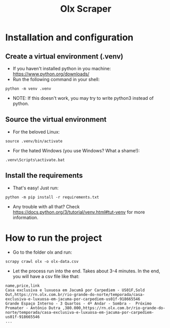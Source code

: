 #+TITLE: Olx Scraper
#+DESCRIPTION: Just a simple spider to scrape the Olx imóveis (https://rn.olx.com.br/imoveis) site.

* Installation and configuration
** Create a virtual environment (.venv)
- If you haven't installed python in you machine: https://www.python.org/downloads/
- Run the following command in your shell:
#+begin_src shell
python -m venv .venv
#+end_src

- NOTE: If this doesn't work, you may try to write python3 instead of python.

** Source the virtual environment
- For the beloved Linux:
#+begin_src shell
source .venv/bin/activate
#+end_src

- For the hated Windows (you use Windows? What a shame!):
#+begin_src shell
.venv\Scripts\activate.bat
#+end_src

** Install the requirements
- That's easy! Just run:
#+begin_src shell
python -m pip install -r requirements.txt
#+end_src

- Any trouble with all that? Check https://docs.python.org/3/tutorial/venv.html#tut-venv for more information.

* How to run the project
- Go to the folder olx and run:
#+begin_src shell
scrapy crawl olx -o olx-data.csv
#+end_src

- Let the process run into the end. Takes about 3-4 minutes. In the end, you will have a csv file like that:
#+begin_src csv
name,price,link
Casa exclusiva e luxuosa em Jacumã por Carpediem - US01F,Sold Out,https://rn.olx.com.br/rio-grande-do-norte/temporada/casa-exclusiva-e-luxuosa-em-jacuma-por-carpediem-us01f-918665546
Grande Espaço Interno - 3 Quartos - 4º Andar - Sombra -  Próximo Promater - Antônio Dutra ,380.000,https://rn.olx.com.br/rio-grande-do-norte/temporada/casa-exclusiva-e-luxuosa-em-jacuma-por-carpediem-us01f-918665546
...
#+end_src

